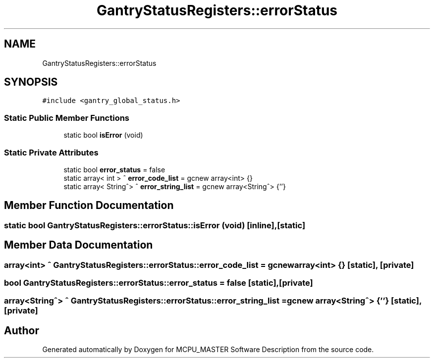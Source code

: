 .TH "GantryStatusRegisters::errorStatus" 3MCPU_MASTER Software Description" \" -*- nroff -*-
.ad l
.nh
.SH NAME
GantryStatusRegisters::errorStatus
.SH SYNOPSIS
.br
.PP
.PP
\fC#include <gantry_global_status\&.h>\fP
.SS "Static Public Member Functions"

.in +1c
.ti -1c
.RI "static bool \fBisError\fP (void)"
.br
.in -1c
.SS "Static Private Attributes"

.in +1c
.ti -1c
.RI "static bool \fBerror_status\fP = false"
.br
.ti -1c
.RI "static array< int > ^ \fBerror_code_list\fP = gcnew array<int> {}"
.br
.ti -1c
.RI "static array< String^> ^ \fBerror_string_list\fP = gcnew array<String^> {''}"
.br
.in -1c
.SH "Member Function Documentation"
.PP 
.SS "static bool GantryStatusRegisters::errorStatus::isError (void)\fC [inline]\fP, \fC [static]\fP"

.SH "Member Data Documentation"
.PP 
.SS "array<int> ^ GantryStatusRegisters::errorStatus::error_code_list = gcnew array<int> {}\fC [static]\fP, \fC [private]\fP"

.SS "bool GantryStatusRegisters::errorStatus::error_status = false\fC [static]\fP, \fC [private]\fP"

.SS "array<String^> ^ GantryStatusRegisters::errorStatus::error_string_list = gcnew array<String^> {''}\fC [static]\fP, \fC [private]\fP"


.SH "Author"
.PP 
Generated automatically by Doxygen for MCPU_MASTER Software Description from the source code\&.
